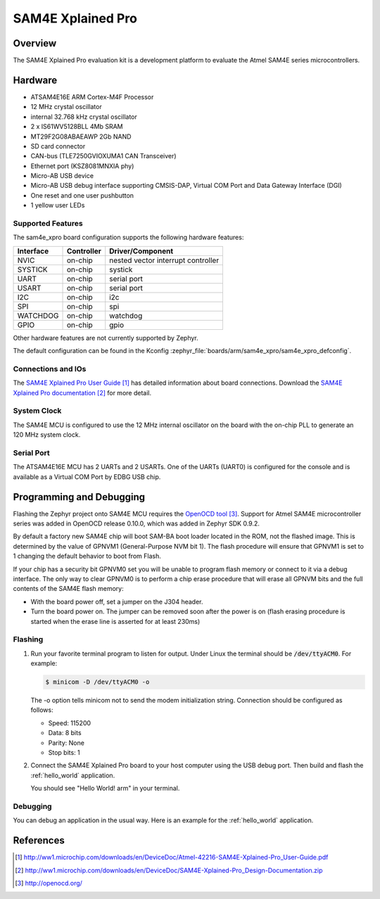 .. _sam4e_xpro:

SAM4E Xplained Pro
###################

Overview
********

The SAM4E Xplained Pro evaluation kit is a development platform to evaluate the
Atmel SAM4E series microcontrollers.

.. image:: img/sam4e_xpro.jpg
     :width: 500px
     :align: center
     :alt: SAM4E Xplained Pro

Hardware
********

- ATSAM4E16E ARM Cortex-M4F Processor
- 12 MHz crystal oscillator
- internal 32.768 kHz crystal oscillator
- 2 x IS61WV5128BLL 4Mb SRAM
- MT29F2G08ABAEAWP 2Gb NAND
- SD card connector
- CAN-bus (TLE7250GVIOXUMA1 CAN Transceiver)
- Ethernet port (KSZ8081MNXIA phy)
- Micro-AB USB device
- Micro-AB USB debug interface supporting CMSIS-DAP, Virtual COM Port and Data
  Gateway Interface (DGI)
- One reset and one user pushbutton
- 1 yellow user LEDs


Supported Features
==================

The sam4e_xpro board configuration supports the following hardware
features:

+-----------+------------+-------------------------------------+
| Interface | Controller | Driver/Component                    |
+===========+============+=====================================+
| NVIC      | on-chip    | nested vector interrupt controller  |
+-----------+------------+-------------------------------------+
| SYSTICK   | on-chip    | systick                             |
+-----------+------------+-------------------------------------+
| UART      | on-chip    | serial port                         |
+-----------+------------+-------------------------------------+
| USART     | on-chip    | serial port                         |
+-----------+------------+-------------------------------------+
| I2C       | on-chip    | i2c                                 |
+-----------+------------+-------------------------------------+
| SPI       | on-chip    | spi                                 |
+-----------+------------+-------------------------------------+
| WATCHDOG  | on-chip    | watchdog                            |
+-----------+------------+-------------------------------------+
| GPIO      | on-chip    | gpio                                |
+-----------+------------+-------------------------------------+

Other hardware features are not currently supported by Zephyr.

The default configuration can be found in the Kconfig
:zephyr_file:`boards/arm/sam4e_xpro/sam4e_xpro_defconfig`.

Connections and IOs
===================

The `SAM4E Xplained Pro User Guide`_ has detailed information about board
connections. Download the `SAM4E Xplained Pro documentation`_ for more detail.

System Clock
============

The SAM4E MCU is configured to use the 12 MHz internal oscillator on the board
with the on-chip PLL to generate an 120 MHz system clock.

Serial Port
===========

The ATSAM4E16E MCU has 2 UARTs and 2 USARTs. One of the UARTs (UART0) is
configured for the console and is available as a Virtual COM Port by EDBG USB
chip.

Programming and Debugging
*************************

Flashing the Zephyr project onto SAM4E MCU requires the `OpenOCD tool`_.
Support for Atmel SAM4E microcontroller series was added in OpenOCD release
0.10.0, which was added in Zephyr SDK 0.9.2.

By default a factory new SAM4E chip will boot SAM-BA boot loader located in
the ROM, not the flashed image. This is determined by the value of GPNVM1
(General-Purpose NVM bit 1). The flash procedure will ensure that GPNVM1 is
set to 1 changing the default behavior to boot from Flash.

If your chip has a security bit GPNVM0 set you will be unable to program flash
memory or connect to it via a debug interface. The only way to clear GPNVM0
is to perform a chip erase procedure that will erase all GPNVM bits and the full
contents of the SAM4E flash memory:

- With the board power off, set a jumper on the J304 header.
- Turn the board power on. The jumper can be removed soon after the power is on
  (flash erasing procedure is started when the erase line is asserted for at
  least 230ms)

Flashing
========

#. Run your favorite terminal program to listen for output. Under Linux the
   terminal should be :code:`/dev/ttyACM0`. For example:

   .. code-block:: console

      $ minicom -D /dev/ttyACM0 -o

   The -o option tells minicom not to send the modem initialization
   string. Connection should be configured as follows:

   - Speed: 115200
   - Data: 8 bits
   - Parity: None
   - Stop bits: 1

#. Connect the SAM4E Xplained Pro board to your host computer using the
   USB debug port. Then build and flash the :ref:`hello_world`
   application.

   .. zephyr-app-commands::
      :zephyr-app: samples/hello_world
      :board: sam4e_xpro
      :goals: build flash

   You should see "Hello World! arm" in your terminal.

Debugging
=========

You can debug an application in the usual way.  Here is an example for the
:ref:`hello_world` application.

.. zephyr-app-commands::
   :zephyr-app: samples/hello_world
   :board: sam4e_xpro
   :maybe-skip-config:
   :goals: debug

References
**********

.. target-notes::

.. _SAM4E Xplained Pro User Guide:
    http://ww1.microchip.com/downloads/en/DeviceDoc/Atmel-42216-SAM4E-Xplained-Pro_User-Guide.pdf

.. _SAM4E Xplained Pro documentation:
    http://ww1.microchip.com/downloads/en/DeviceDoc/SAM4E-Xplained-Pro_Design-Documentation.zip

.. _OpenOCD tool:
    http://openocd.org/

.. _SAM-BA:
    http://www.atmel.com/tools/ATMELSAM-BAIN-SYSTEMPROGRAMMER.aspx

